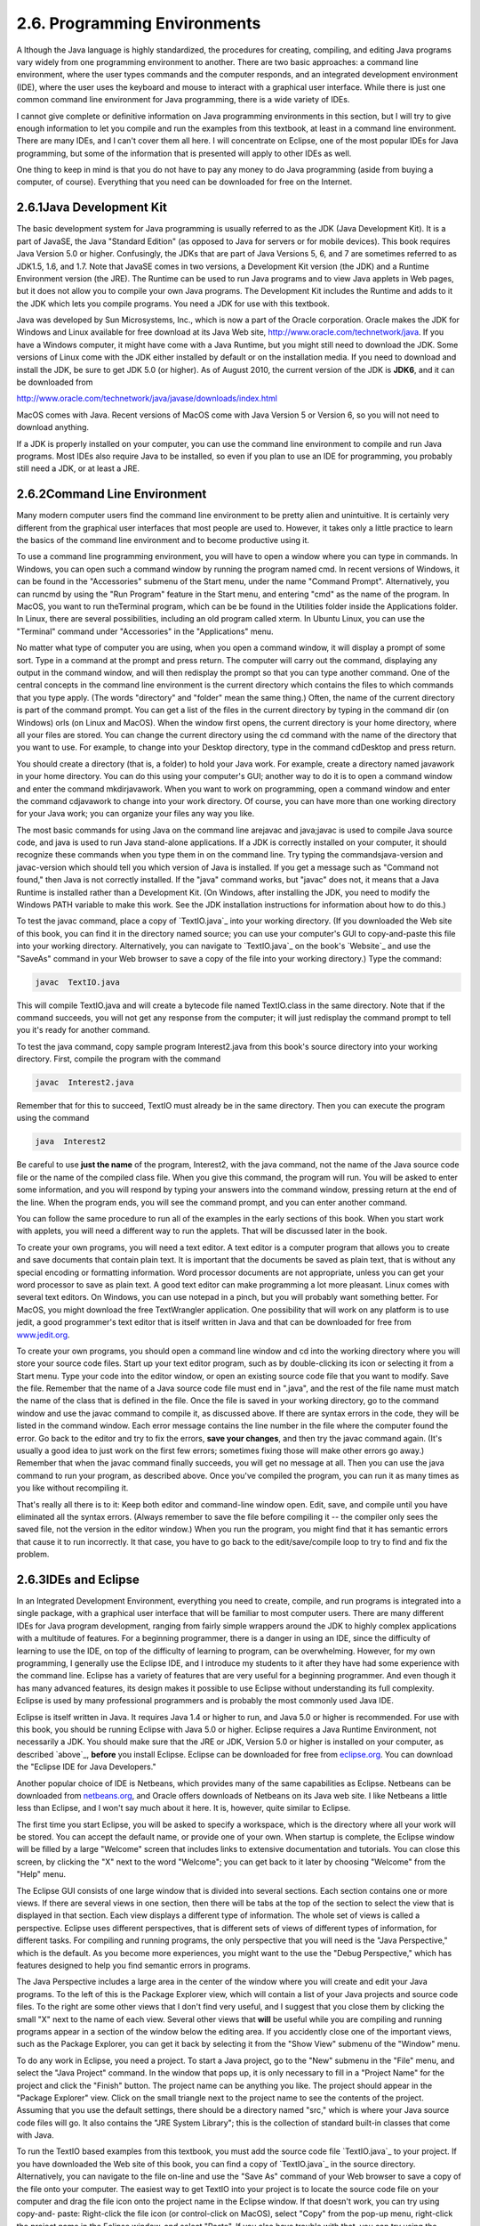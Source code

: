 
2.6. Programming Environments
-----------------------------



A lthough the Java language is highly standardized, the procedures for
creating, compiling, and editing Java programs vary widely from one
programming environment to another. There are two basic approaches: a
command line environment, where the user types commands and the
computer responds, and an integrated development environment (IDE),
where the user uses the keyboard and mouse to interact with a
graphical user interface. While there is just one common command line
environment for Java programming, there is a wide variety of IDEs.

I cannot give complete or definitive information on Java programming
environments in this section, but I will try to give enough
information to let you compile and run the examples from this
textbook, at least in a command line environment. There are many IDEs,
and I can't cover them all here. I will concentrate on Eclipse, one of
the most popular IDEs for Java programming, but some of the
information that is presented will apply to other IDEs as well.

One thing to keep in mind is that you do not have to pay any money to
do Java programming (aside from buying a computer, of course).
Everything that you need can be downloaded for free on the Internet.





2.6.1Java Development Kit
~~~~~~~~~~~~~~~~~~~~~~~~~

The basic development system for Java programming is usually referred
to as the JDK (Java Development Kit). It is a part of JavaSE, the Java
"Standard Edition" (as opposed to Java for servers or for mobile
devices). This book requires Java Version 5.0 or higher. Confusingly,
the JDKs that are part of Java Versions 5, 6, and 7 are sometimes
referred to as JDK1.5, 1.6, and 1.7. Note that JavaSE comes in two
versions, a Development Kit version (the JDK) and a Runtime
Environment version (the JRE). The Runtime can be used to run Java
programs and to view Java applets in Web pages, but it does not allow
you to compile your own Java programs. The Development Kit includes
the Runtime and adds to it the JDK which lets you compile programs.
You need a JDK for use with this textbook.

Java was developed by Sun Microsystems, Inc., which is now a part of
the Oracle corporation. Oracle makes the JDK for Windows and Linux
available for free download at its Java Web site,
`<http://www.oracle.com/technetwork/java>`_. If you have a Windows
computer, it might have come with a Java Runtime, but you might still
need to download the JDK. Some versions of Linux come with the JDK
either installed by default or on the installation media. If you need
to download and install the JDK, be sure to get JDK 5.0 (or higher).
As of August 2010, the current version of the JDK is **JDK6**, and it
can be downloaded from


`<http://www.oracle.com/technetwork/java/javase/downloads/index.html>`_


MacOS comes with Java. Recent versions of MacOS come with Java Version
5 or Version 6, so you will not need to download anything.

If a JDK is properly installed on your computer, you can use the
command line environment to compile and run Java programs. Most IDEs
also require Java to be installed, so even if you plan to use an IDE
for programming, you probably still need a JDK, or at least a JRE.





2.6.2Command Line Environment
~~~~~~~~~~~~~~~~~~~~~~~~~~~~~

Many modern computer users find the command line environment to be
pretty alien and unintuitive. It is certainly very different from the
graphical user interfaces that most people are used to. However, it
takes only a little practice to learn the basics of the command line
environment and to become productive using it.

To use a command line programming environment, you will have to open a
window where you can type in commands. In Windows, you can open such a
command window by running the program named cmd. In recent versions of
Windows, it can be found in the "Accessories" submenu of the Start
menu, under the name "Command Prompt". Alternatively, you can runcmd
by using the "Run Program" feature in the Start menu, and entering
"cmd" as the name of the program. In MacOS, you want to run
theTerminal program, which can be be found in the Utilities folder
inside the Applications folder. In Linux, there are several
possibilities, including an old program called xterm. In Ubuntu Linux,
you can use the "Terminal" command under "Accessories" in the
"Applications" menu.

No matter what type of computer you are using, when you open a command
window, it will display a prompt of some sort. Type in a command at
the prompt and press return. The computer will carry out the command,
displaying any output in the command window, and will then redisplay
the prompt so that you can type another command. One of the central
concepts in the command line environment is the current directory
which contains the files to which commands that you type apply. (The
words "directory" and "folder" mean the same thing.) Often, the name
of the current directory is part of the command prompt. You can get a
list of the files in the current directory by typing in the command
dir (on Windows) orls (on Linux and MacOS). When the window first
opens, the current directory is your home directory, where all your
files are stored. You can change the current directory using the cd
command with the name of the directory that you want to use. For
example, to change into your Desktop directory, type in the command
cdDesktop and press return.

You should create a directory (that is, a folder) to hold your Java
work. For example, create a directory named javawork in your home
directory. You can do this using your computer's GUI; another way to
do it is to open a command window and enter the command mkdirjavawork.
When you want to work on programming, open a command window and enter
the command cdjavawork to change into your work directory. Of course,
you can have more than one working directory for your Java work; you
can organize your files any way you like.




The most basic commands for using Java on the command line arejavac
and java;javac is used to compile Java source code, and java is used
to run Java stand-alone applications. If a JDK is correctly installed
on your computer, it should recognize these commands when you type
them in on the command line. Try typing the commandsjava-version and
javac-version which should tell you which version of Java is
installed. If you get a message such as "Command not found," then Java
is not correctly installed. If the "java" command works, but "javac"
does not, it means that a Java Runtime is installed rather than a
Development Kit. (On Windows, after installing the JDK, you need to
modify the Windows PATH variable to make this work. See the JDK
installation instructions for information about how to do this.)

To test the javac command, place a copy of `TextIO.java`_ into your
working directory. (If you downloaded the Web site of this book, you
can find it in the directory named source; you can use your computer's
GUI to copy-and-paste this file into your working directory.
Alternatively, you can navigate to `TextIO.java`_ on the book's
`Website`_ and use the "SaveAs" command in your Web browser to save a
copy of the file into your working directory.) Type the command:


.. code-block:: java

    javac  TextIO.java


This will compile TextIO.java and will create a bytecode file named
TextIO.class in the same directory. Note that if the command succeeds,
you will not get any response from the computer; it will just
redisplay the command prompt to tell you it's ready for another
command.

To test the java command, copy sample program Interest2.java from this
book's source directory into your working directory. First, compile
the program with the command


.. code-block:: java

    javac  Interest2.java


Remember that for this to succeed, TextIO must already be in the same
directory. Then you can execute the program using the command


.. code-block:: java

    java  Interest2


Be careful to use **just the name** of the program, Interest2, with
the java command, not the name of the Java source code file or the
name of the compiled class file. When you give this command, the
program will run. You will be asked to enter some information, and you
will respond by typing your answers into the command window, pressing
return at the end of the line. When the program ends, you will see the
command prompt, and you can enter another command.

You can follow the same procedure to run all of the examples in the
early sections of this book. When you start work with applets, you
will need a different way to run the applets. That will be discussed
later in the book.




To create your own programs, you will need a text editor. A text
editor is a computer program that allows you to create and save
documents that contain plain text. It is important that the documents
be saved as plain text, that is without any special encoding or
formatting information. Word processor documents are not appropriate,
unless you can get your word processor to save as plain text. A good
text editor can make programming a lot more pleasant. Linux comes with
several text editors. On Windows, you can use notepad in a pinch, but
you will probably want something better. For MacOS, you might download
the free TextWrangler application. One possibility that will work on
any platform is to use jedit, a good programmer's text editor that is
itself written in Java and that can be downloaded for free from
`<www.jedit.org>`_.

To create your own programs, you should open a command line window and
cd into the working directory where you will store your source code
files. Start up your text editor program, such as by double-clicking
its icon or selecting it from a Start menu. Type your code into the
editor window, or open an existing source code file that you want to
modify. Save the file. Remember that the name of a Java source code
file must end in ".java", and the rest of the file name must match the
name of the class that is defined in the file. Once the file is saved
in your working directory, go to the command window and use the javac
command to compile it, as discussed above. If there are syntax errors
in the code, they will be listed in the command window. Each error
message contains the line number in the file where the computer found
the error. Go back to the editor and try to fix the errors, **save
your changes**, and then try the javac command again. (It's usually a
good idea to just work on the first few errors; sometimes fixing those
will make other errors go away.) Remember that when the javac command
finally succeeds, you will get no message at all. Then you can use the
java command to run your program, as described above. Once you've
compiled the program, you can run it as many times as you like without
recompiling it.

That's really all there is to it: Keep both editor and command-line
window open. Edit, save, and compile until you have eliminated all the
syntax errors. (Always remember to save the file before compiling it
-- the compiler only sees the saved file, not the version in the
editor window.) When you run the program, you might find that it has
semantic errors that cause it to run incorrectly. It that case, you
have to go back to the edit/save/compile loop to try to find and fix
the problem.





2.6.3IDEs and Eclipse
~~~~~~~~~~~~~~~~~~~~~

In an Integrated Development Environment, everything you need to
create, compile, and run programs is integrated into a single package,
with a graphical user interface that will be familiar to most computer
users. There are many different IDEs for Java program development,
ranging from fairly simple wrappers around the JDK to highly complex
applications with a multitude of features. For a beginning programmer,
there is a danger in using an IDE, since the difficulty of learning to
use the IDE, on top of the difficulty of learning to program, can be
overwhelming. However, for my own programming, I generally use the
Eclipse IDE, and I introduce my students to it after they have had
some experience with the command line. Eclipse has a variety of
features that are very useful for a beginning programmer. And even
though it has many advanced features, its design makes it possible to
use Eclipse without understanding its full complexity. Eclipse is used
by many professional programmers and is probably the most commonly
used Java IDE.

Eclipse is itself written in Java. It requires Java 1.4 or higher to
run, and Java 5.0 or higher is recommended. For use with this book,
you should be running Eclipse with Java 5.0 or higher. Eclipse
requires a Java Runtime Environment, not necessarily a JDK. You should
make sure that the JRE or JDK, Version 5.0 or higher is installed on
your computer, as described `above`_, **before** you install Eclipse.
Eclipse can be downloaded for free from `<eclipse.org>`_. You can
download the "Eclipse IDE for Java Developers."

Another popular choice of IDE is Netbeans, which provides many of the
same capabilities as Eclipse. Netbeans can be downloaded from
`<netbeans.org>`_, and Oracle offers downloads of Netbeans on its Java
web site. I like Netbeans a little less than Eclipse, and I won't say
much about it here. It is, however, quite similar to Eclipse.

The first time you start Eclipse, you will be asked to specify a
workspace, which is the directory where all your work will be stored.
You can accept the default name, or provide one of your own. When
startup is complete, the Eclipse window will be filled by a large
"Welcome" screen that includes links to extensive documentation and
tutorials. You can close this screen, by clicking the "X" next to the
word "Welcome"; you can get back to it later by choosing "Welcome"
from the "Help" menu.

The Eclipse GUI consists of one large window that is divided into
several sections. Each section contains one or more views. If there
are several views in one section, then there will be tabs at the top
of the section to select the view that is displayed in that section.
Each view displays a different type of information. The whole set of
views is called a perspective. Eclipse uses different perspectives,
that is different sets of views of different types of information, for
different tasks. For compiling and running programs, the only
perspective that you will need is the "Java Perspective," which is the
default. As you become more experiences, you might want to the use the
"Debug Perspective," which has features designed to help you find
semantic errors in programs.

The Java Perspective includes a large area in the center of the window
where you will create and edit your Java programs. To the left of this
is the Package Explorer view, which will contain a list of your Java
projects and source code files. To the right are some other views that
I don't find very useful, and I suggest that you close them by
clicking the small "X" next to the name of each view. Several other
views that **will** be useful while you are compiling and running
programs appear in a section of the window below the editing area. If
you accidently close one of the important views, such as the Package
Explorer, you can get it back by selecting it from the "Show View"
submenu of the "Window" menu.




To do any work in Eclipse, you need a project. To start a Java
project, go to the "New" submenu in the "File" menu, and select the
"Java Project" command. In the window that pops up, it is only
necessary to fill in a "Project Name" for the project and click the
"Finish" button. The project name can be anything you like. The
project should appear in the "Package Explorer" view. Click on the
small triangle next to the project name to see the contents of the
project. Assuming that you use the default settings, there should be a
directory named "src," which is where your Java source code files will
go. It also contains the "JRE System Library"; this is the collection
of standard built-in classes that come with Java.

To run the TextIO based examples from this textbook, you must add the
source code file `TextIO.java`_ to your project. If you have
downloaded the Web site of this book, you can find a copy of
`TextIO.java`_ in the source directory. Alternatively, you can
navigate to the file on-line and use the "Save As" command of your Web
browser to save a copy of the file onto your computer. The easiest way
to get TextIO into your project is to locate the source code file on
your computer and drag the file icon onto the project name in the
Eclipse window. If that doesn't work, you can try using copy-and-
paste: Right-click the file icon (or control-click on MacOS), select
"Copy" from the pop-up menu, right-click the project name in the
Eclipse window, and select "Paste". If you also have trouble with
that, you can try using the "Import" command in Eclipse's "File" menu;
select "File System" (under "General") in the window that pops up,
click "Next", and provide the necessary information in the next
window. (Unfortunately, using the file import window is rather
complicated. If you find that you have to use it, you should consult
the Eclipse documentation about it.) In any case, TextIO should appear
in the src dirctory of your project, inside a package named "default
package". Once a file is in this list, you can open it by double-
clicking it; it will appear in the editing area of the Eclipse window.

To run any of the Java programs from this textbook, copy the source
code file into your Eclipse Java project in the same way that you did
for TextIO.java. To run the program, right-click the file name in the
Package Explorer view (or control-click in MacOS). In the menu that
pops up, go to the "Run As" submenu, and select "Java Application".
The program will be executed. If the program writes to standard
output, the output will appear in the "Console" view, in the area of
the Eclipse winder under the editing area. If the program usesTextIO
for input, you will have to type the required input into the "Console"
view -- **click the "Console" view before you start typing**, so that
the characters that you type will be sent to the correct part of the
window. (Note that if you don't like doing I/O in the "Console" view,
you can use an alternative version of `TextIO.java`_ that opens a
separate window for I/O. You can find this "GUI" version of TextIO in
a directory named TextIO-GUI inside this textbook's source directory.)

You can have more than one program in the same Eclipse project, or you
can create additional projects to organize your work better. Remember
to place a copy of `TextIO.java`_ in any project that requires it.




To create your own Java program, you must create a new Java class. To
do this, right-click the Java project name in the "Project Explorer"
view. Go to the "New" submenu of the popup menu, and select "Class".
(Alternatively, there is a small icon at the top of the Eclipse window
that you can click to create a new Java class.) In the window that
opens, type in the name of the class, and click the "Finish" button.
The class name must be a legal Java identifier. Note that you want the
name of the class, not the name of the source code file, so don't add
".java" at the end of the name. The class should appear inside the
"default package," and it should automatically open in the editing
area so that you can start typing in your program.

Eclipse has several features that aid you as you type your code. It
will underline any syntax error with a jagged red line, and in some
cases will place an error marker in the left border of the edit
window. If you hover the mouse cursor over the error marker or over
the error itself, a description of the error will appear. Note that
you do not have to get rid of every error immediately as you type;
some errors will go away as you type in more of the program. If an
error marker displays a small "light bulb," Eclipse is offering to try
to fix the error for you. Click the light bulb to get a list of
possible fixes, then double click the fix that you want to apply. For
example, if you use an undeclared variable in your program, Eclipse
will offer to declare it for you. You can actually use this error-
correcting feature to get Eclipse to write certain types of code for
you! Unfortunately, you'll find that you won't understand a lot of the
proposed fixes until you learn more about the Java language, and it is
**not** a good idea to apply a fix that you don't understand -- often
that will just make things worse in the end.

Eclipse will also look for spelling errors in comments and will
underline them with jagged red lines. Hover your mouse over the error
to get a list of possible correct spellings.

Another essential Eclipse feature is content assist. Content assist
can be invoked by typing Control-Space. It will offer possible
completions of whatever you are typing at the moment. For example, if
you type part of an identifier and hit Control-Space, you will get a
list of identifiers that start with the characters that you have
typed; use the up and down arrow keys to select one of the items in
the list, and press Return or Enter. (Or hit Escape to dismiss the
list.) If there is only one possible completion when you hit Control-
Space, it will be inserted automatically. By default, Content Assist
will also pop up automatically, after a short delay, when you type a
period or certain other characters. For example, if you type "TextIO."
and pause for just a fraction of a second, you will get a list of all
the subroutines in theTextIO class. Personally, I find this auto-
activation annoying. You can disable it in the Eclipse Preferences.
(Look under Java / Editor / Content Assist, and turn off the "Enable
auto activation" option.) You can still call up Code Assist manually
with Control-Space.

Once you have an error-free program, you can run it as described
above, by right-clicking its name in the Package Explorer and using
"Run As / Java Application". You can also right-click on the program
itself in an editor window. If you find a problem when you run it,
it's very easy to go back to the editor, make changes, and run it
again. Note that using Eclipse, there is no explicit "compile"
command. The source code files in your project are automatically
compiled, and are re-compiled whenever you modify them.

If you use Netbeans instead of Eclipse, the procedures are similar.
You still have to create new project (of type "Java Application"). You
can add an existing source code file to a project by dragging the file
onto the "Source Packages" folder in the project, and you can create
your own classes by right-clicking the project name and selecting
New/JavaClass. To run a program, right-click the file that contains
the main routine, and select the "Run File" command. Netbeans has a
"Code Completion" feature that is similar to Eclipse's "Content
Assist." One thing that you have to watch with Netbeans is that it
might want to create classes in (non-default) packages; when you
create a New Java Class, make sure that the "Package" input box is
left blank.





2.6.4The Problem of Packages
~~~~~~~~~~~~~~~~~~~~~~~~~~~~

Every class in Java is contained in something called a package.
Classes that are not explicitly put into a different package are in
the "default" package. Almost all the examples in this textbook are in
the default package, and I will not even discuss packages in any depth
until :doc:`Section 4.5</4/s5>`. However, some IDEs might force you to pay
attention to packages.

When you create a class in Eclipse, you might notice a message that
says that "The use of the default package is discouraged." Although
this is true, I have chosen to use it anyway, since it seems easier
for beginning programmers to avoid the whole issue of packages, at
least at first. Some IDEs, like Netbeans, are even less willing than
Eclipse to use the default package: Netbeans inserts a package name
automatically in the class creation dialog, and you have to delete
that name if you want to create the class in the default package. If
you do create a class in a package, the source code starts with a line
that specifies which package the class is in. For example, if the
class is in a package named test.pkg, then the first line of the
source code will be


.. code-block:: java

    package test.pkg;


In an IDE, this will not cause any problem unless the program you are
writing depends on TextIO. You will not be able to useTextIO in a
program unless TextIO is in the same package as the program. You can
put TextIO in a named, non-default package, but you have to modify the
source code file `TextIO.java`_ to specify the package: Just add a
package statement like the one shown above to the very beginning of
the file, with the appropriate package name. (The IDE might do this
for you, if you copy TextIO.java into a non-default package.) Once
you've done this, the example should run in the same way as if it were
in the default package.

By the way, if you use packages in a command-line environment, other
complications arise. For example, if a class is in a package named
test.pkg, then the source code file must be in a subdirectory named
"pkg" inside a directory named "test" that is in turn inside your main
Java working directory. Nevertheless, when you compile or execute the
program, you should be in the main directory, not in a subdirectory.
When you compile the source code file, you have to include the name of
the directory in the command: Use "javactest/pkg/ClassName.java" on
Linux or MacOS, or "javactest\pkg\ClassName.java" on Windows. The
command for executing the program is then "javatest.pkg.ClassName",
with a period separating the package name from the class name.
However, you will not need to worry about any of that when working
with almost all of the examples in this book.



** End of Chapter 2 **







